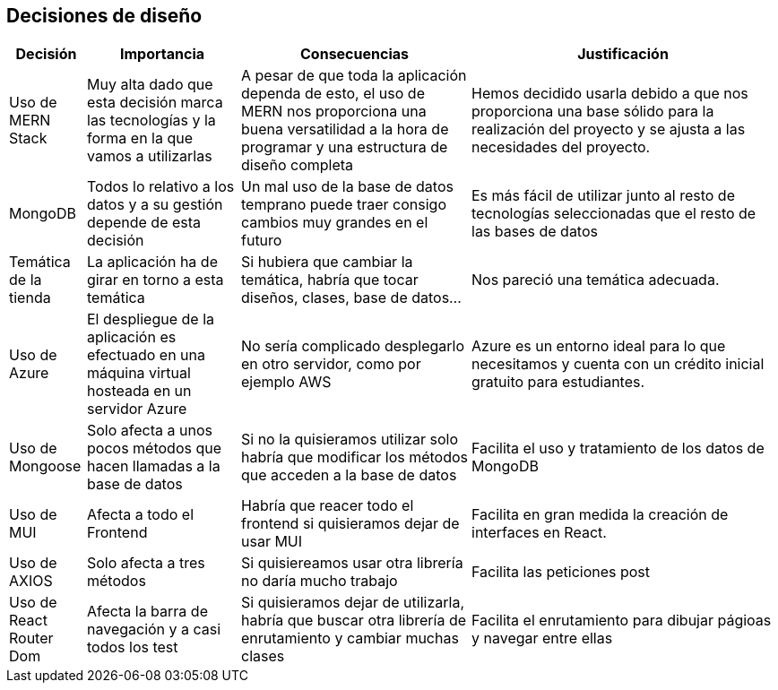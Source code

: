 [[section-design-decisions]]
== Decisiones de diseño

[options="header",cols="1,2,3,4"]
|===
|Decisión|Importancia|Consecuencias|Justificación
| Uso de MERN Stack | Muy alta dado que esta decisión marca las tecnologías y la forma en la que vamos a utilizarlas | A pesar de que toda la aplicación dependa de esto, el uso de MERN nos proporciona una buena versatilidad a la hora de programar y una estructura de diseño completa | Hemos decidido usarla debido a que nos proporciona una base sólido para la realización del proyecto y se ajusta a las necesidades del proyecto.
| MongoDB | Todos lo relativo a los datos y a su gestión depende de esta decisión | Un mal uso de la base de datos temprano puede traer consigo cambios muy grandes en el futuro | Es más fácil de utilizar junto al resto de tecnologías seleccionadas que el resto de las bases de datos
| Temática de la tienda | La aplicación ha de girar en torno a esta temática | Si hubiera que cambiar la temática, habría que tocar diseños, clases, base de datos… | Nos pareció una temática adecuada.
| Uso de Azure | El despliegue de la aplicación es efectuado en una máquina virtual hosteada en un servidor Azure | No sería complicado desplegarlo en otro servidor, como por ejemplo AWS | Azure es un entorno ideal para lo que necesitamos y cuenta con un crédito inicial gratuito para estudiantes.
| Uso de Mongoose | Solo afecta a unos pocos métodos que hacen llamadas a la base de datos | Si no la quisieramos utilizar solo habría que modificar los métodos que acceden a la base de datos | Facilita el uso y tratamiento de los datos de MongoDB
| Uso de MUI | Afecta a todo el Frontend | Habría que reacer todo el frontend si quisieramos dejar de usar MUI | Facilita en gran medida la creación de interfaces en React.
| Uso de AXIOS | Solo afecta a tres métodos | Si quisiereamos usar otra librería no daría mucho trabajo | Facilita las peticiones post
| Uso de React Router Dom | Afecta la barra de navegación y a casi todos los test | Si quisieramos dejar de utilizarla, habría que buscar otra librería de enrutamiento y cambiar muchas clases | Facilita el enrutamiento para dibujar págioas y navegar entre ellas
|===
